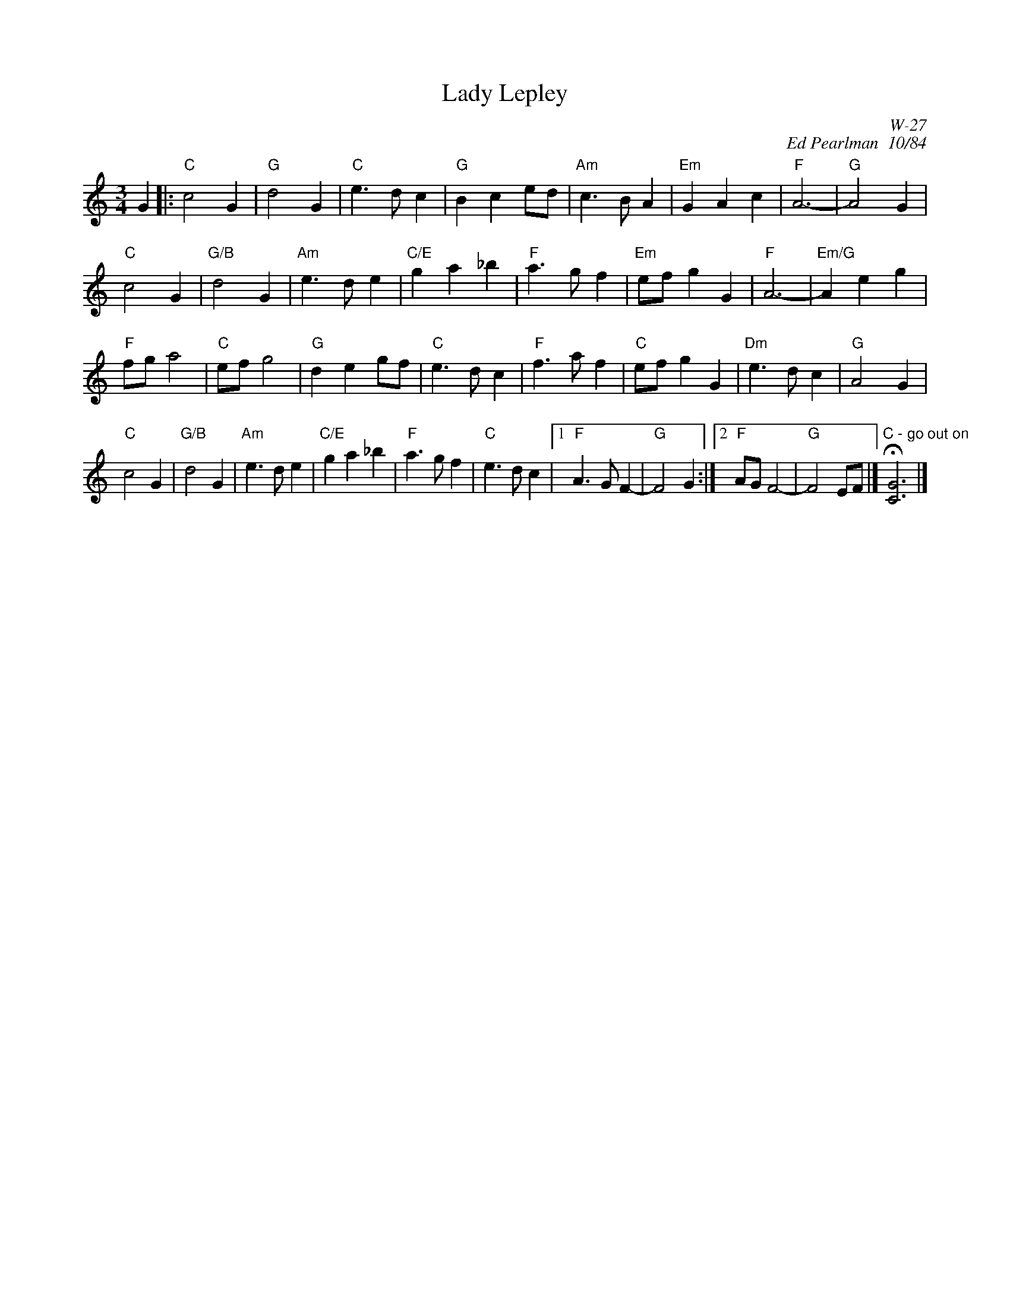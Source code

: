 X:1
T: Lady Lepley
I:
C: W-27
C: Ed Pearlman  10/84
M: 3/4
L: 1/4
Z:
R: waltz
K: C
G|: "C"c2G| "G"d2G| "C"e>dc| "G"Bce/d/| "Am"c>BA| "Em"GAc| "F"A3-| "G"A2 G|
"C"c2G| "G/B"d2G| "Am"e>de| "C/E"ga_b| "F"a>gf| "Em"e/f/gG| "F"A3-| "Em/G"Aeg|
"F"f/g/a2| "C"e/f/g2| "G"deg/f/| "C"e>dc| "F"f>af| "C"e/f/gG| "Dm"e>dc| "G"A2G|
"C"c2G| "G/B"d2G| "Am"e>de| "C/E"ga_b| "F"a>gf| "C"e>dc|1\
"F"A>GF-| "G"F2 G:|2 "F"A/G/F2-| "G"F2 E/F/|] "C - go out on"H[C3G3]|]
%
